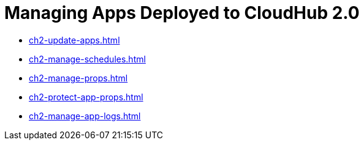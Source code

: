 = Managing Apps Deployed to CloudHub 2.0

* xref:ch2-update-apps.adoc[]
* xref:ch2-manage-schedules.adoc[]
* xref:ch2-manage-props.adoc[]
* xref:ch2-protect-app-props.adoc[]
* xref:ch2-manage-app-logs.adoc[]